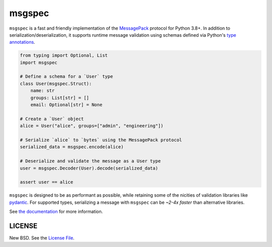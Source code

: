 msgspec
=======

|github| |pypi|

``msgspec`` is a fast and friendly implementation of the `MessagePack
<https://msgpack.org>`__ protocol for Python 3.8+. In addition to
serialization/deserialization, it supports runtime message validation using
schemas defined via Python's `type annotations
<https://docs.python.org/3/library/typing.html>`__.

.. code-block:: python

    from typing import Optional, List
    import msgspec

    # Define a schema for a `User` type
    class User(msgspec.Struct):
        name: str
        groups: List[str] = []
        email: Optional[str] = None

    # Create a `User` object
    alice = User("alice", groups=["admin", "engineering"])

    # Serialize `alice` to `bytes` using the MessagePack protocol
    serialized_data = msgspec.encode(alice)

    # Deserialize and validate the message as a User type
    user = msgspec.Decoder(User).decode(serialized_data)

    assert user == alice

``msgspec`` is designed to be as performant as possible, while retaining some
of the nicities of validation libraries like `pydantic
<https://pydantic-docs.helpmanual.io/>`__. For supported types, serializing a
message with ``msgspec`` can be *~2-4x faster* than alternative libraries.

.. image:: https://github.com/jcrist/msgspec/raw/master/docs/source/_static/bench-1.png
    :target: https://jcristharif.com/msgspec/benchmarks.html

See `the documentation <https://jcristharif.com/msgspec/>`__ for more
information.

LICENSE
-------

New BSD. See the
`License File <https://github.com/jcrist/msgspec/blob/master/LICENSE>`_.

.. |github| image:: https://github.com/jcrist/msgspec/actions/workflows/ci.yml/badge.svg
   :target: https://github.com/jcrist/msgspec/actions/workflows/ci.yml
.. |pypi| image:: https://img.shields.io/pypi/v/msgspec.svg
   :target: https://pypi.org/project/msgspec/
